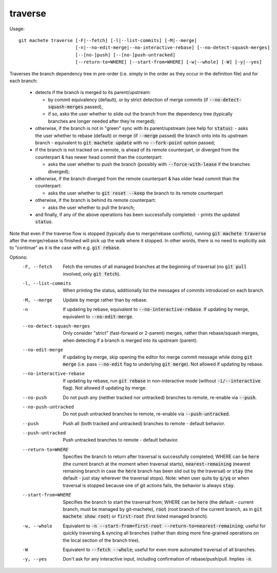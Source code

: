 .. role:: bash(code)

.. _traverse:

traverse
--------
Usage:
::
    git machete traverse [-F|--fetch] [-l|--list-commits] [-M|--merge]
                         [-n|--no-edit-merge|--no-interactive-rebase] [--no-detect-squash-merges]
                         [--[no-]push] [--[no-]push-untracked]
                         [--return-to=WHERE] [--start-from=WHERE] [-w|--whole] [-W] [-y|--yes]

Traverses the branch dependency tree in pre-order (i.e. simply in the order as they occur in the definition file) and for each branch:

    * detects if the branch is merged to its parent/upstream:

      - by commit equivalency (default), or by strict detection of merge commits (if :bash:`--no-detect-squash-merges` passed),
      - if so, asks the user whether to slide out the branch from the dependency tree (typically branches are longer needed after they're merged);

    * otherwise, if the branch is not in "green" sync with its parent/upstream (see help for :bash:`status`):
      - asks the user whether to rebase (default) or merge (if :bash:`--merge` passed) the branch onto into its upstream branch - equivalent to :bash:`git machete update` with no :bash:`--fork-point` option passed;

    * if the branch is not tracked on a remote, is ahead of its remote counterpart, or diverged from the counterpart & has newer head commit than the counterpart:

      - asks the user whether to push the branch (possibly with :bash:`--force-with-lease` if the branches diverged);

    * otherwise, if the branch diverged from the remote counterpart & has older head commit than the counterpart:

      - asks the user whether to :bash:`git reset --keep` the branch to its remote counterpart

    * otherwise, if the branch is behind its remote counterpart:

      - asks the user whether to pull the branch;

    * and finally, if any of the above operations has been successfully completed:
      - prints the updated :bash:`status`.

Note that even if the traverse flow is stopped (typically due to merge/rebase conflicts), running :bash:`git machete traverse` after the merge/rebase is finished will pick up the walk where it stopped.
In other words, there is no need to explicitly ask to "continue" as it is the case with e.g. :bash:`git rebase`.

Options:
  -F, --fetch                  Fetch the remotes of all managed branches at the beginning of traversal (no :bash:`git pull` involved, only :bash:`git fetch`).

  -l, --list-commits           When printing the status, additionally list the messages of commits introduced on each branch.

  -M, --merge                  Update by merge rather than by rebase.

  -n                           If updating by rebase, equivalent to :bash:`--no-interactive-rebase`. If updating by merge, equivalent to :bash:`--no-edit-merge`.

  --no-detect-squash-merges    Only consider "strict" (fast-forward or 2-parent) merges, rather than rebase/squash merges,
                               when detecting if a branch is merged into its upstream (parent).

  --no-edit-merge              If updating by merge, skip opening the editor for merge commit message while doing :bash:`git merge` (i.e. pass :bash:`--no-edit` flag to underlying :bash:`git merge`).
                               Not allowed if updating by rebase.

  --no-interactive-rebase      If updating by rebase, run :bash:`git rebase` in non-interactive mode (without :bash:`-i/--interactive` flag).
                               Not allowed if updating by merge.

  --no-push                    Do not push any (neither tracked nor untracked) branches to remote, re-enable via :bash:`--push`.

  --no-push-untracked          Do not push untracked branches to remote, re-enable via :bash:`--push-untracked`.

  --push                       Push all (both tracked and untracked) branches to remote - default behavior.

  --push-untracked             Push untracked branches to remote - default behavior.

  --return-to=WHERE            Specifies the branch to return after traversal is successfully completed; WHERE can be :bash:`here` (the current branch at the moment when traversal starts),
                               :bash:`nearest-remaining` (nearest remaining branch in case the :bash:`here` branch has been slid out by the traversal)
                               or :bash:`stay` (the default - just stay wherever the traversal stops).
                               Note: when user quits by :bash:`q/yq` or when traversal is stopped because one of git actions fails, the behavior is always :bash:`stay`.

  --start-from=WHERE           Specifies the branch to start the traversal from; WHERE can be :bash:`here` (the default - current branch, must be managed by git-machete),
                               :bash:`root` (root branch of the current branch, as in :bash:`git machete show root`) or :bash:`first-root` (first listed managed branch).

  -w, --whole                  Equivalent to :bash:`-n --start-from=first-root --return-to=nearest-remaining`;
                               useful for quickly traversing & syncing all branches (rather than doing more fine-grained operations on the local section of the branch tree).

  -W                           Equivalent to :bash:`--fetch --whole`; useful for even more automated traversal of all branches.

  -y, --yes                    Don't ask for any interactive input, including confirmation of rebase/push/pull. Implies :bash:`-n`.
